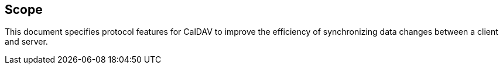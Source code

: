 == Scope

This document specifies protocol features for CalDAV to improve the efficiency
of synchronizing data changes between a client and server.
